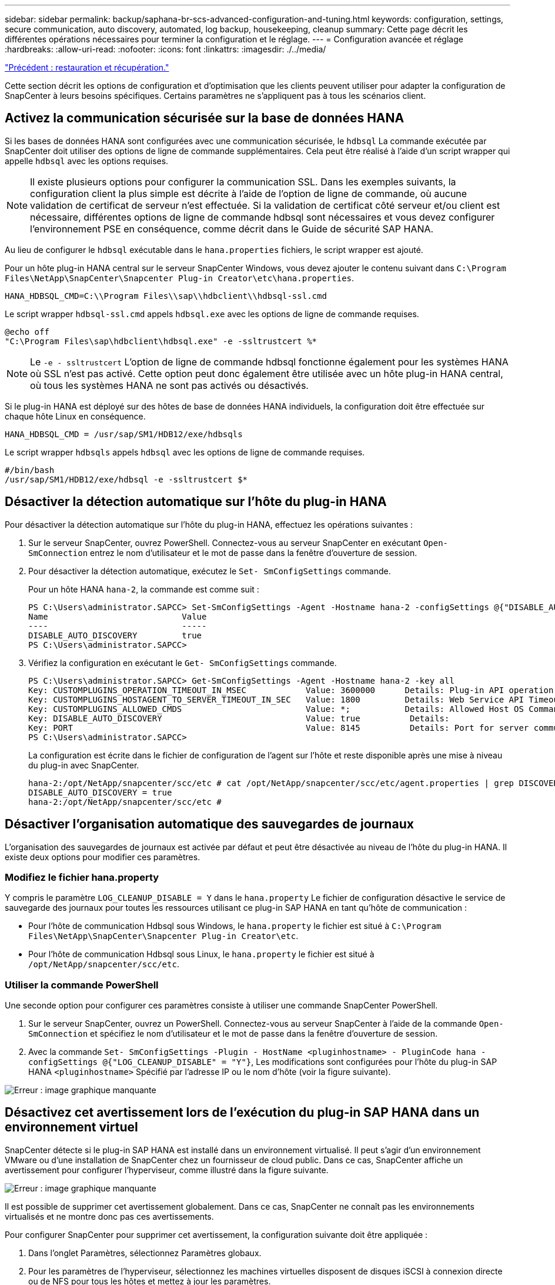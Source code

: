 ---
sidebar: sidebar 
permalink: backup/saphana-br-scs-advanced-configuration-and-tuning.html 
keywords: configuration, settings, secure communication, auto discovery, automated, log backup, housekeeping, cleanup 
summary: Cette page décrit les différentes opérations nécessaires pour terminer la configuration et le réglage. 
---
= Configuration avancée et réglage
:hardbreaks:
:allow-uri-read: 
:nofooter: 
:icons: font
:linkattrs: 
:imagesdir: ./../media/


link:saphana-br-scs-restore-and-recovery.html["Précédent : restauration et récupération."]

Cette section décrit les options de configuration et d'optimisation que les clients peuvent utiliser pour adapter la configuration de SnapCenter à leurs besoins spécifiques. Certains paramètres ne s'appliquent pas à tous les scénarios client.



== Activez la communication sécurisée sur la base de données HANA

Si les bases de données HANA sont configurées avec une communication sécurisée, le `hdbsql` La commande exécutée par SnapCenter doit utiliser des options de ligne de commande supplémentaires. Cela peut être réalisé à l'aide d'un script wrapper qui appelle `hdbsql` avec les options requises.


NOTE: Il existe plusieurs options pour configurer la communication SSL. Dans les exemples suivants, la configuration client la plus simple est décrite à l'aide de l'option de ligne de commande, où aucune validation de certificat de serveur n'est effectuée. Si la validation de certificat côté serveur et/ou client est nécessaire, différentes options de ligne de commande hdbsql sont nécessaires et vous devez configurer l'environnement PSE en conséquence, comme décrit dans le Guide de sécurité SAP HANA.

Au lieu de configurer le `hdbsql` exécutable dans le `hana.properties` fichiers, le script wrapper est ajouté.

Pour un hôte plug-in HANA central sur le serveur SnapCenter Windows, vous devez ajouter le contenu suivant dans `C:\Program Files\NetApp\SnapCenter\Snapcenter Plug-in Creator\etc\hana.properties`.

....
HANA_HDBSQL_CMD=C:\\Program Files\\sap\\hdbclient\\hdbsql-ssl.cmd
....
Le script wrapper `hdbsql-ssl.cmd` appels `hdbsql.exe` avec les options de ligne de commande requises.

....
@echo off
"C:\Program Files\sap\hdbclient\hdbsql.exe" -e -ssltrustcert %*
....

NOTE: Le `-e - ssltrustcert` L'option de ligne de commande hdbsql fonctionne également pour les systèmes HANA où SSL n'est pas activé. Cette option peut donc également être utilisée avec un hôte plug-in HANA central, où tous les systèmes HANA ne sont pas activés ou désactivés.

Si le plug-in HANA est déployé sur des hôtes de base de données HANA individuels, la configuration doit être effectuée sur chaque hôte Linux en conséquence.

....
HANA_HDBSQL_CMD = /usr/sap/SM1/HDB12/exe/hdbsqls
....
Le script wrapper `hdbsqls` appels `hdbsql` avec les options de ligne de commande requises.

....
#/bin/bash
/usr/sap/SM1/HDB12/exe/hdbsql -e -ssltrustcert $*
....


== Désactiver la détection automatique sur l'hôte du plug-in HANA

Pour désactiver la détection automatique sur l'hôte du plug-in HANA, effectuez les opérations suivantes :

. Sur le serveur SnapCenter, ouvrez PowerShell. Connectez-vous au serveur SnapCenter en exécutant `Open- SmConnection` entrez le nom d'utilisateur et le mot de passe dans la fenêtre d'ouverture de session.
. Pour désactiver la détection automatique, exécutez le `Set- SmConfigSettings` commande.
+
Pour un hôte HANA `hana-2`, la commande est comme suit :

+
....
PS C:\Users\administrator.SAPCC> Set-SmConfigSettings -Agent -Hostname hana-2 -configSettings @{"DISABLE_AUTO_DISCOVERY"="true"}
Name                           Value
----                           -----
DISABLE_AUTO_DISCOVERY         true
PS C:\Users\administrator.SAPCC>
....
. Vérifiez la configuration en exécutant le `Get- SmConfigSettings` commande.
+
....
PS C:\Users\administrator.SAPCC> Get-SmConfigSettings -Agent -Hostname hana-2 -key all
Key: CUSTOMPLUGINS_OPERATION_TIMEOUT_IN_MSEC            Value: 3600000      Details: Plug-in API operation Timeout
Key: CUSTOMPLUGINS_HOSTAGENT_TO_SERVER_TIMEOUT_IN_SEC   Value: 1800         Details: Web Service API Timeout
Key: CUSTOMPLUGINS_ALLOWED_CMDS                         Value: *;           Details: Allowed Host OS Commands
Key: DISABLE_AUTO_DISCOVERY                             Value: true          Details:
Key: PORT                                               Value: 8145          Details: Port for server communication
PS C:\Users\administrator.SAPCC>
....
+
La configuration est écrite dans le fichier de configuration de l'agent sur l'hôte et reste disponible après une mise à niveau du plug-in avec SnapCenter.

+
....
hana-2:/opt/NetApp/snapcenter/scc/etc # cat /opt/NetApp/snapcenter/scc/etc/agent.properties | grep DISCOVERY
DISABLE_AUTO_DISCOVERY = true
hana-2:/opt/NetApp/snapcenter/scc/etc #
....




== Désactiver l'organisation automatique des sauvegardes de journaux

L'organisation des sauvegardes de journaux est activée par défaut et peut être désactivée au niveau de l'hôte du plug-in HANA. Il existe deux options pour modifier ces paramètres.



=== Modifiez le fichier hana.property

Y compris le paramètre `LOG_CLEANUP_DISABLE = Y` dans le `hana.property` Le fichier de configuration désactive le service de sauvegarde des journaux pour toutes les ressources utilisant ce plug-in SAP HANA en tant qu'hôte de communication :

* Pour l'hôte de communication Hdbsql sous Windows, le `hana.property` le fichier est situé à `C:\Program Files\NetApp\SnapCenter\Snapcenter Plug-in Creator\etc`.
* Pour l'hôte de communication Hdbsql sous Linux, le `hana.property` le fichier est situé à `/opt/NetApp/snapcenter/scc/etc`.




=== Utiliser la commande PowerShell

Une seconde option pour configurer ces paramètres consiste à utiliser une commande SnapCenter PowerShell.

. Sur le serveur SnapCenter, ouvrez un PowerShell. Connectez-vous au serveur SnapCenter à l'aide de la commande `Open- SmConnection` et spécifiez le nom d'utilisateur et le mot de passe dans la fenêtre d'ouverture de session.
. Avec la commande `Set- SmConfigSettings -Plugin - HostName <pluginhostname> - PluginCode hana - configSettings @{"LOG_CLEANUP_DISABLE" = "Y"}`, Les modifications sont configurées pour l'hôte du plug-in SAP HANA `<pluginhostname>` Spécifié par l'adresse IP ou le nom d'hôte (voir la figure suivante).


image:saphana-br-scs-image154.jpeg["Erreur : image graphique manquante"]



== Désactivez cet avertissement lors de l'exécution du plug-in SAP HANA dans un environnement virtuel

SnapCenter détecte si le plug-in SAP HANA est installé dans un environnement virtualisé. Il peut s'agir d'un environnement VMware ou d'une installation de SnapCenter chez un fournisseur de cloud public. Dans ce cas, SnapCenter affiche un avertissement pour configurer l'hyperviseur, comme illustré dans la figure suivante.

image:saphana-br-scs-image34.png["Erreur : image graphique manquante"]

Il est possible de supprimer cet avertissement globalement. Dans ce cas, SnapCenter ne connaît pas les environnements virtualisés et ne montre donc pas ces avertissements.

Pour configurer SnapCenter pour supprimer cet avertissement, la configuration suivante doit être appliquée :

. Dans l'onglet Paramètres, sélectionnez Paramètres globaux.
. Pour les paramètres de l'hyperviseur, sélectionnez les machines virtuelles disposent de disques iSCSI à connexion directe ou de NFS pour tous les hôtes et mettez à jour les paramètres.


image:saphana-br-scs-image155.png["Erreur : image graphique manquante"]



== Modifier la fréquence de la synchronisation des sauvegardes avec le stockage de sauvegarde hors site

Comme décrit dans la section link:saphana-br-scs-snapcenter-concepts-and-best-practices.html#retention-management-of-backups-at-the-secondary-storage["« Gestion de la conservation des sauvegardes au niveau du stockage secondaire »,"] La gestion de la conservation des sauvegardes de données sur un stockage de sauvegardes hors site est assurée par ONTAP. SnapCenter vérifie régulièrement si ONTAP a supprimé des sauvegardes du stockage de sauvegarde hors site en exécutant une tâche de nettoyage avec une planification hebdomadaire par défaut.

La tâche de nettoyage SnapCenter supprime les sauvegardes du référentiel SnapCenter ainsi que dans le catalogue des sauvegardes SAP HANA si des sauvegardes supprimées du stockage de sauvegarde hors site ont été identifiées.

La tâche de nettoyage exécute également le nettoyage des sauvegardes des journaux SAP HANA.

Jusqu'à ce que ce nettoyage planifié soit terminé, SAP HANA et SnapCenter peuvent toujours afficher les sauvegardes qui ont déjà été supprimées du stockage de sauvegarde hors site.


NOTE: Il est ainsi possible que des sauvegardes de journaux supplémentaires soient conservées, même si les sauvegardes Snapshot correspondantes basées sur le stockage de sauvegarde hors site ont déjà été supprimées.

Les sections suivantes décrivent deux façons d'éviter cette divergence temporaire.



=== Actualisation manuelle au niveau des ressources

Dans la vue topologique d'une ressource, SnapCenter affiche les sauvegardes du stockage de sauvegarde hors site lors de la sélection des sauvegardes secondaires, comme l'illustre la capture d'écran suivante. SnapCenter exécute une opération de nettoyage avec l'icône Actualiser pour synchroniser les sauvegardes de cette ressource.

image:saphana-br-scs-image156.png["Erreur : image graphique manquante"]



=== Modifiez la fréquence de la tâche de nettoyage SnapCenter

SnapCenter exécute la tâche de nettoyage `SnapCenter_RemoveSecondaryBackup` Par défaut pour toutes les ressources sur une base hebdomadaire à l'aide du mécanisme de planification des tâches Windows. Vous pouvez modifier cette configuration à l'aide d'une cmdlet SnapCenter PowerShell.

. Démarrez une fenêtre de commande PowerShell sur le serveur SnapCenter.
. Ouvrez la connexion au serveur SnapCenter et entrez les informations d'identification de l'administrateur SnapCenter dans la fenêtre de connexion.
+
image:saphana-br-scs-image157.png["Erreur : image graphique manquante"]

. Pour passer d'une planification hebdomadaire à une base quotidienne, utilisez l'applet de commande `Set- SmSchedule`.
+
....
PS C:\Users\scadmin> Set-SmSchedule -ScheduleInformation @{"ScheduleType"="Daily";"StartTime"="03:45 AM";"DaysInterval"=
"1"} -TaskName SnapCenter_RemoveSecondaryBackup
TaskName              : SnapCenter_RemoveSecondaryBackup
Hosts                 : {}
StartTime             : 11/25/2019 3:45:00 AM
DaysoftheMonth        :
MonthsofTheYear       :
DaysInterval          : 1
DaysOfTheWeek         :
AllowDefaults         : False
ReplaceJobIfExist     : False
UserName              :
Password              :
SchedulerType         : Daily
RepeatTask_Every_Hour :
IntervalDuration      :
EndTime               :
LocalScheduler        : False
AppType               : False
AuthMode              :
SchedulerSQLInstance  : SMCoreContracts.SmObject
MonthlyFrequency      :
Hour                  : 0
Minute                : 0
NodeName              :
ScheduleID            : 0
RepeatTask_Every_Mins :
CronExpression        :
CronOffsetInMinutes   :
StrStartTime          :
StrEndTime            :
PS C:\Users\scadmin> Check the configuration using the Windows Task Scheduler.
....
. Vous pouvez vérifier les propriétés du travail dans le Planificateur de tâches Windows.
+
image:saphana-br-scs-image158.png["Erreur : image graphique manquante"]



link:saphana-br-scs-where-to-find-additional-information.html["Suivant : où trouver des informations supplémentaires ?"]
